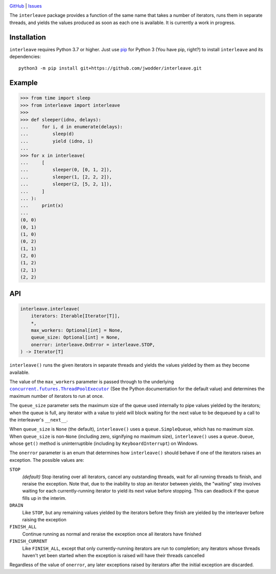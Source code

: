 .. image:: http://www.repostatus.org/badges/latest/wip.svg
    :target: http://www.repostatus.org/#wip
    :alt: Project Status: WIP — Initial development is in progress, but there
          has not yet been a stable, usable release suitable for the public.

.. image:: https://github.com/jwodder/interleave/workflows/Test/badge.svg?branch=master
    :target: https://github.com/jwodder/interleave/actions?workflow=Test
    :alt: CI Status

.. image:: https://codecov.io/gh/jwodder/interleave/branch/master/graph/badge.svg
    :target: https://codecov.io/gh/jwodder/interleave

.. image:: https://img.shields.io/github/license/jwodder/interleave.svg
    :target: https://opensource.org/licenses/MIT
    :alt: MIT License

`GitHub <https://github.com/jwodder/interleave>`_
| `Issues <https://github.com/jwodder/interleave/issues>`_

The ``interleave`` package provides a function of the same name that takes a
number of iterators, runs them in separate threads, and yields the values
produced as soon as each one is available.  It is currently a work in progress.

Installation
============
``interleave`` requires Python 3.7 or higher.  Just use `pip
<https://pip.pypa.io>`_ for Python 3 (You have pip, right?) to install
``interleave`` and its dependencies::

    python3 -m pip install git+https://github.com/jwodder/interleave.git


Example
=======

>>> from time import sleep
>>> from interleave import interleave
>>>
>>> def sleeper(idno, delays):
...     for i, d in enumerate(delays):
...         sleep(d)
...         yield (idno, i)
...
>>> for x in interleave(
...     [
...         sleeper(0, [0, 1, 2]),
...         sleeper(1, [2, 2, 2]),
...         sleeper(2, [5, 2, 1]),
...     ]
... ):
...     print(x)
...
(0, 0)
(0, 1)
(1, 0)
(0, 2)
(1, 1)
(2, 0)
(1, 2)
(2, 1)
(2, 2)


API
===

.. code:: python

    interleave.interleave(
        iterators: Iterable[Iterator[T]],
        *,
        max_workers: Optional[int] = None,
        queue_size: Optional[int] = None,
        onerror: interleave.OnError = interleave.STOP,
    ) -> Iterator[T]

``interleave()`` runs the given iterators in separate threads and yields the
values yielded by them as they become available.

The value of the ``max_workers`` parameter is passed through to the underlying
|ThreadPoolExecutor|_ (See the Python documentation for the default value) and
determines the maximum number of iterators to run at once.

.. |ThreadPoolExecutor| replace:: ``concurrent.futures.ThreadPoolExecutor``
.. _ThreadPoolExecutor:
   https://docs.python.org/3/library/concurrent.futures.html
   #concurrent.futures.ThreadPoolExecutor

The ``queue_size`` parameter sets the maximum size of the queue used internally
to pipe values yielded by the iterators; when the queue is full, any iterator
with a value to yield will block waiting for the next value to be dequeued by
a call to the interleaver's ``__next__``.

When ``queue_size`` is ``None`` (the default), ``interleave()`` uses a
``queue.SimpleQueue``, which has no maximum size.  When ``queue_size`` is
non-``None`` (including zero, signifying no maximum size), ``interleave()``
uses a ``queue.Queue``, whose ``get()`` method is uninterruptible (including by
``KeyboardInterrupt``) on Windows.

The ``onerror`` parameter is an enum that determines how ``interleave()``
should behave if one of the iterators raises an exception.  The possible values
are:

``STOP``
    *(default)* Stop iterating over all iterators, cancel any outstanding
    threads, wait for all running threads to finish, and reraise the exception.
    Note that, due to the inability to stop an iterator between yields, the
    "waiting" step involves waiting for each currently-running iterator to
    yield its next value before stopping.  This can deadlock if the queue fills
    up in the interim.

``DRAIN``
    Like ``STOP``, but any remaining values yielded by the iterators before
    they finish are yielded by the interleaver before raising the exception

``FINISH_ALL``
    Continue running as normal and reraise the exception once all iterators
    have finished

``FINISH_CURRENT``
    Like ``FINISH_ALL``, except that only currently-running iterators are run
    to completion; any iterators whose threads haven't yet been started when
    the exception is raised will have their threads cancelled

Regardless of the value of ``onerror``, any later exceptions raised by
iterators after the initial exception are discarded.
